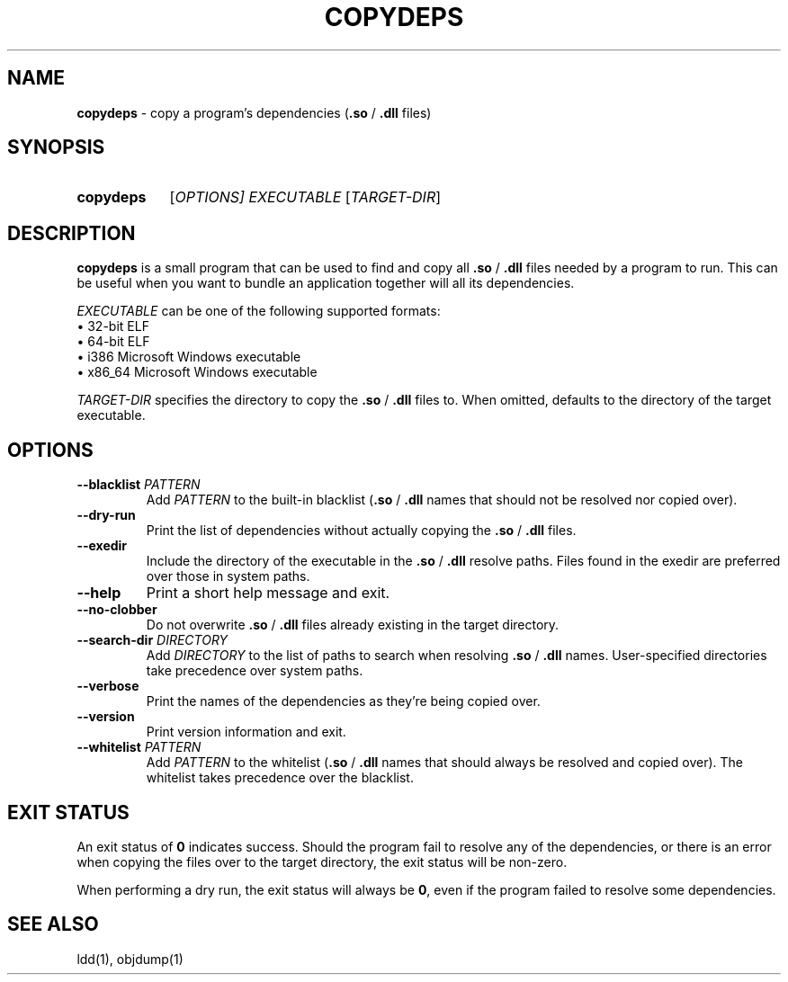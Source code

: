 .TH COPYDEPS 1 "2019-08-08" "" "User Commands Manual"
.
.SH NAME
.B copydeps
\- copy a program's dependencies (\fB.so\fR / \fB.dll\fR files)
.
.SH SYNOPSIS
.SY copydeps
[\fIOPTIONS\fI]
.I EXECUTABLE
[\fITARGET-DIR\fR]
.YS
.
.SH DESCRIPTION
.B copydeps
is a small program that can be used to find and copy all
\fB.so\fR / \fB.dll\fR files needed by a program to run.
This can be useful when you want to bundle an application
together will all its dependencies.

.I EXECUTABLE
can be one of the following supported formats:
.br
\(bu 32-bit ELF
.br
\(bu 64-bit ELF
.br
\(bu i386 Microsoft Windows executable
.br
\(bu x86_64 Microsoft Windows executable

.I TARGET-DIR
specifies the directory to copy the \fB.so\fR / \fB.dll\fR files to.
When omitted, defaults to the directory of the target executable.
.
.SH OPTIONS
.TP
\fB\-\-blacklist\fR \fIPATTERN\fR
Add \fIPATTERN\fR to the built-in blacklist (\fB.so\fR / \fB.dll\fR names
that should not be resolved nor copied over).
.TP
.B \-\-dry\-run
Print the list of dependencies
without actually copying the \fB.so\fR / \fB.dll\fR files.
.TP
.B \-\-exedir
Include the directory of the executable
in the \fB.so\fR / \fB.dll\fR resolve paths.
Files found in the exedir are preferred over those in system paths.
.TP
.B \-\-help
Print a short help message and exit.
.TP
.B \-\-no\-clobber
Do not overwrite \fB.so\fR / \fB.dll\fR files
already existing in the target directory.
.TP
\fB\-\-search\-dir\fR \fIDIRECTORY\fR
Add \fIDIRECTORY\fR to the list of paths to search when
resolving \fB.so\fR / \fB.dll\fR names.
User-specified directories take precedence over system paths.
.TP
.B \-\-verbose
Print the names of the dependencies as they're being copied over.
.TP
.B \-\-version
Print version information and exit.
.TP
\fB\-\-whitelist\fR \fIPATTERN\fR
Add \fIPATTERN\fR to the whitelist (\fB.so\fR / \fB.dll\fR names
that should always be resolved and copied over).
The whitelist takes precedence over the blacklist.
.
.SH EXIT STATUS
An exit status of \fB0\fR indicates success.
Should the program fail to resolve any of the dependencies,
or there is an error when copying the files over to the target directory,
the exit status will be non-zero.

When performing a dry run, the exit status will always be \fB0\fR,
even if the program failed to resolve some dependencies.
.
.SH SEE ALSO
ldd(1), objdump(1)
